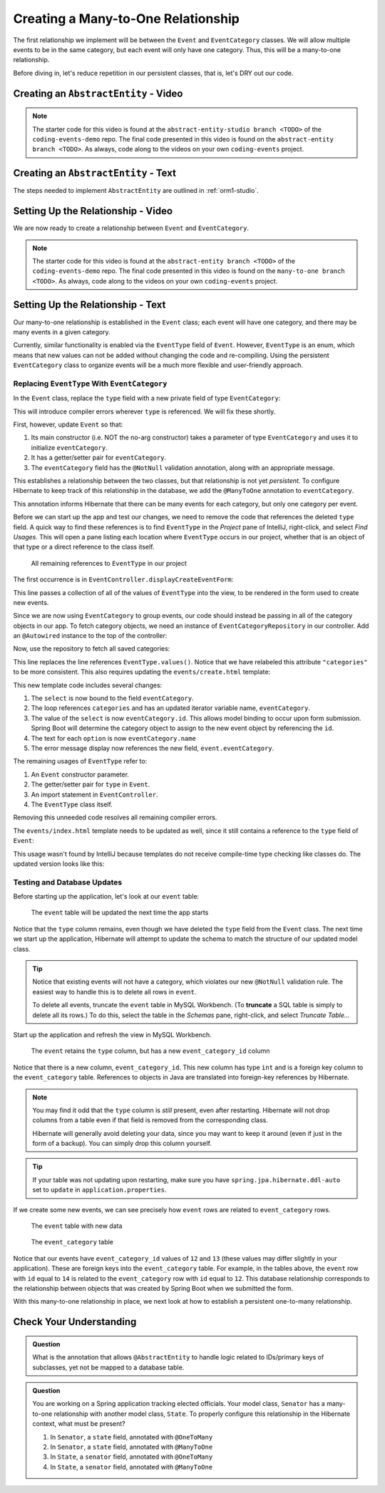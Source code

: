 Creating a Many-to-One Relationship
===================================

The first relationship we implement will be between the ``Event`` and ``EventCategory`` classes. We will allow multiple events to be in the same category, but each event will only have one category. Thus, this will be a many-to-one relationship.

Before diving in, let's reduce repetition in our persistent classes, that is, let's DRY out our code.

Creating an ``AbstractEntity`` - Video
--------------------------------------

.. youtube::
   :video_id: GKOCCjn86yk
   :gh_path: LaunchCodeEducation/coding-events/abstract-entity

.. TODO: is this the right starter branch?

.. admonition:: Note 

   The starter code for this video is found at the ``abstract-entity-studio branch <TODO>`` of the ``coding-events-demo`` repo. 
   The final code presented in this video is found on the ``abstract-entity branch <TODO>``. As always, code along to the 
   videos on your own ``coding-events`` project.


Creating an ``AbstractEntity`` - Text
-------------------------------------

The steps needed to implement ``AbstractEntity`` are outlined in :ref:`orm1-studio`.

Setting Up the Relationship - Video
-----------------------------------

We are now ready to create a relationship between ``Event`` and ``EventCategory``.

.. youtube::
   :video_id: aFr_E2T7zZ8
   :gh_path: LaunchCodeEducation/coding-events/many-to-one

.. admonition:: Note 

   The starter code for this video is found at the ``abstract-entity branch <TODO>`` of the ``coding-events-demo`` repo. 
   The final code presented in this video is found on the ``many-to-one branch <TODO>``. As always, code along to the 
   videos on your own ``coding-events`` project.

Setting Up the Relationship - Text
----------------------------------

Our many-to-one relationship is established in the ``Event`` class; each event will have one category, and there may be many events in a given category. 

Currently, similar functionality is enabled via the ``EventType`` field of ``Event``. However, ``EventType`` is an enum, which means that new values can not be added without changing the code and re-compiling. Using the persistent ``EventCategory`` class to organize events will be a much more flexible and user-friendly approach. 

Replacing ``EventType`` With ``EventCategory``
^^^^^^^^^^^^^^^^^^^^^^^^^^^^^^^^^^^^^^^^^^^^^^

In the ``Event`` class, replace the ``type`` field with a new private field of type ``EventCategory``:

.. sourcecode:: java
   :lineno-start: 25

   private EventCategory eventCategory;

This will introduce compiler errors wherever ``type`` is referenced. We will fix these shortly.

First, however, update ``Event`` so that:

#. Its main constructor (i.e. NOT the no-arg constructor) takes a parameter of type ``EventCategory`` and uses it to initialize ``eventCategory``.
#. It has a getter/setter pair for ``eventCategory``.
#. The ``eventCategory`` field has the ``@NotNull`` validation annotation, along with an appropriate message.

This establishes a relationship between the two classes, but that relationship is not yet *persistent*. To configure Hibernate to keep track of this relationship in the database, we add the ``@ManyToOne`` annotation to ``eventCategory``. 

.. sourcecode:: java
   :lineno-start: 27

   @ManyToOne
   @NotNull(message = "Category is required")
   private EventCategory eventCategory;

This annotation informs Hibernate that there can be many events for each category, but only one category per event. 

Before we can start up the app and test our changes, we need to remove the code that references the deleted ``type`` field. A quick way to find these references is to find ``EventType`` in the *Project* pane of IntelliJ, right-click, and select *Find Usages*. This will open a pane listing each location where ``EventType`` occurs in our project, whether that is an object of that type or a direct reference to the class itself. 

.. figure:: figures/find-usages.png
   :alt: The search results pane after running Find Usages on EventType
   :width: 600px

   All remaining references to ``EventType`` in our project

The first occurrence is in ``EventController.displayCreateEventForm``:

.. sourcecode:: java
   :lineno-start: 35

   model.addAttribute("types", EventType.values());

This line passes a collection of all of the values of ``EventType`` into the view, to be rendered in the form used to create new events.

Since we are now using ``EventCategory`` to group events, our code should instead be passing in all of the category objects in our app. To fetch category objects, we need an instance of ``EventCategoryRepository`` in our controller. Add an ``@Autowired`` instance to the top of the controller:

.. sourcecode:: java
   :lineno-start: 24

   @Autowired
   private EventCategoryRepository eventCategoryRepository;

Now, use the repository to fetch all saved categories:

.. sourcecode:: java
   :lineno-start: 40

   model.addAttribute("categories", eventCategoryRepository.findAll());

This line replaces the line references ``EventType.values()``. Notice that we have relabeled this attribute ``"categories"`` 
to be more consistent. This also requires updating the ``events/create.html`` template:

.. sourcecode:: html
   :lineno-start: 27

   <div class="form-group">
      <label>Category
      <select th:field="${event.eventCategory}">
         <option th:each="eventCategory : ${categories}"
                  th:value="${eventCategory.id}"
                  th:text="${eventCategory.name}"
         ></option>
      </select>
      <p class="error" th:errors="${event.eventCategory}"></p>
      </label>
   </div>

This new template code includes several changes:

#. The ``select`` is now bound to the field ``eventCategory``.
#. The loop references ``categories`` and has an updated iterator variable name, ``eventCategory``.
#. The value of the ``select`` is now ``eventCategory.id``. This allows model binding to occur upon form submission. Spring Boot will determine the category object to assign to the new event object by referencing the ``id``.
#. The text for each ``option`` is now ``eventCategory.name``
#. The error message display now references the new field, ``event.eventCategory``.

The remaining usages of ``EventType`` refer to:

#. An ``Event`` constructor parameter.
#. The getter/setter pair for ``type`` in ``Event``.
#. An import statement in ``EventController``.
#. The ``EventType`` class itself.

Removing this unneeded code resolves all remaining compiler errors. 

The ``events/index.html`` template needs to be updated as well, since it still contains a reference to the ``type`` field of ``Event``:

.. sourcecode:: html
   :lineno-start: 23

   <td th:text="${event.type}"></td>

This usage wasn't found by IntelliJ because templates do not receive compile-time type checking like classes do. The updated version looks like this:

.. sourcecode:: html
   :lineno-start: 23

   <td th:text="${event.eventCategory.name}"></td>

Testing and Database Updates
^^^^^^^^^^^^^^^^^^^^^^^^^^^^

Before starting up the application, let's look at our ``event`` table:

.. figure:: figures/event-table-before-update.png
   :alt: The event table before starting up the application
   :width: 600px

   The ``event`` table will be updated the next time the app starts

Notice that the ``type`` column remains, even though we have deleted the ``type`` field from the ``Event`` class. The next time we start up the application, Hibernate will attempt to update the schema to match the structure of our updated model class. 

.. index:: ! truncate

.. admonition:: Tip

   Notice that existing events will not have a category, which violates our new ``@NotNull`` validation rule. The easiest way to handle this is to delete all rows in ``event``.
   
   To delete all events, truncate the ``event`` table in MySQL Workbench. (To **truncate** a SQL table is simply to delete all its rows.) To do this, select the table in the *Schemas* pane, right-click, and select *Truncate Table...*

Start up the application and refresh the view in MySQL Workbench. 

.. figure:: figures/event-table-after-update.png
   :alt: The event table after starting up the application
   :width: 600px

   The ``event`` retains the ``type`` column, but has a new ``event_category_id`` column

Notice that there is a new column, ``event_category_id``. This new column has type ``int`` and is a foreign key column to the ``event_category`` table. References to objects in Java are translated into foreign-key references by Hibernate. 

.. admonition:: Note

   You may find it odd that the ``type`` column is *still* present, even after restarting. Hibernate will not drop columns from a table even if that field is removed from the corresponding class. 

   Hibernate will generally avoid deleting your data, since you may want to keep it around (even if just in the form of a backup). You can simply drop this column yourself.

.. admonition:: Tip

   If your table was not updating upon restarting, make sure you have ``spring.jpa.hibernate.ddl-auto`` set to ``update`` in ``application.properties``.

If we create some new events, we can see precisely how ``event`` rows are related to ``event_category`` rows.

.. figure:: figures/event-table-with-data.png
   :alt: The event table with two rows

   The ``event`` table with new data

.. figure:: figures/event-category-table-with-data.png
   :alt: The event_category table with two rows


   The ``event_category`` table 

Notice that our events have ``event_category_id`` values of ``12`` and ``13`` (these values may differ slightly in your application). These are foreign keys into the ``event_category`` table. For example, in the tables above, the ``event`` row with ``id`` equal to ``14`` is related to the ``event_category`` row with ``id`` equal to ``12``. This database relationship corresponds to the relationship between objects that was created by Spring Boot when we submitted the form.

With this many-to-one relationship in place, we next look at how to establish a persistent one-to-many relationship.

Check Your Understanding
------------------------

.. admonition:: Question

   What is the annotation that allows ``@AbstractEntity`` to handle logic related to IDs/primary keys of subclasses, 
   yet not be mapped to a database table.

.. ans: short answer, @MappedSuperclass


.. admonition:: Question

   You are working on a Spring application tracking elected officials. Your model class, ``Senator`` has a many-to-one relationship 
   with another model class, ``State``. To properly configure this relationship in the Hibernate context, what must be present?

   #. In ``Senator``, a ``state`` field, annotated with ``@OneToMany``
   #. In ``Senator``, a ``state`` field, annotated with ``@ManyToOne``
   #. In ``State``, a ``senator`` field, annotated with ``@OneToMany``
   #. In ``State``, a ``senator`` field, annotated with ``@ManyToOne``

.. ans: b. In ``Senator``, a ``state`` field, annotated with ``@ManyToOne``
